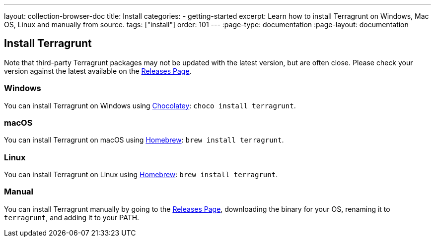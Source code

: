 ---
layout: collection-browser-doc
title: Install
categories:
  - getting-started
excerpt: Learn how to install Terragrunt on Windows, Mac OS, Linux and manually from source.
tags: ["install"]
order: 101
---
:page-type: documentation
:page-layout: documentation

:toc:
:toc-placement!:

// GitHub specific settings. See https://gist.github.com/dcode/0cfbf2699a1fe9b46ff04c41721dda74 for details.
ifdef::env-github[]
:tip-caption: :bulb:
:note-caption: :information_source:
:important-caption: :heavy_exclamation_mark:
:caution-caption: :fire:
:warning-caption: :warning:
toc::[]
endif::[]

== Install Terragrunt

Note that third-party Terragrunt packages may not be updated with the latest version, but are often close. Please check your version against the latest available on the link:https://github.com/gruntwork-io/terragrunt/releases[Releases Page,window=_blank].

=== Windows
You can install Terragrunt on Windows using link:https://chocolatey.org/[Chocolatey,window=_blank]: `choco install terragrunt`.

=== macOS
You can install Terragrunt on macOS using link:https://brew.sh/[Homebrew,window=_blank]: `brew install terragrunt`.

=== Linux
You can install Terragrunt on Linux using link:https://docs.brew.sh/Homebrew-on-Linux[Homebrew,window=_blank]: `brew install terragrunt`.

=== Manual
You can install Terragrunt manually by going to the link:https://github.com/gruntwork-io/terragrunt/releases[Releases Page,window=_blank], downloading the binary for your OS, renaming it to `terragrunt`, and adding it to your PATH.
